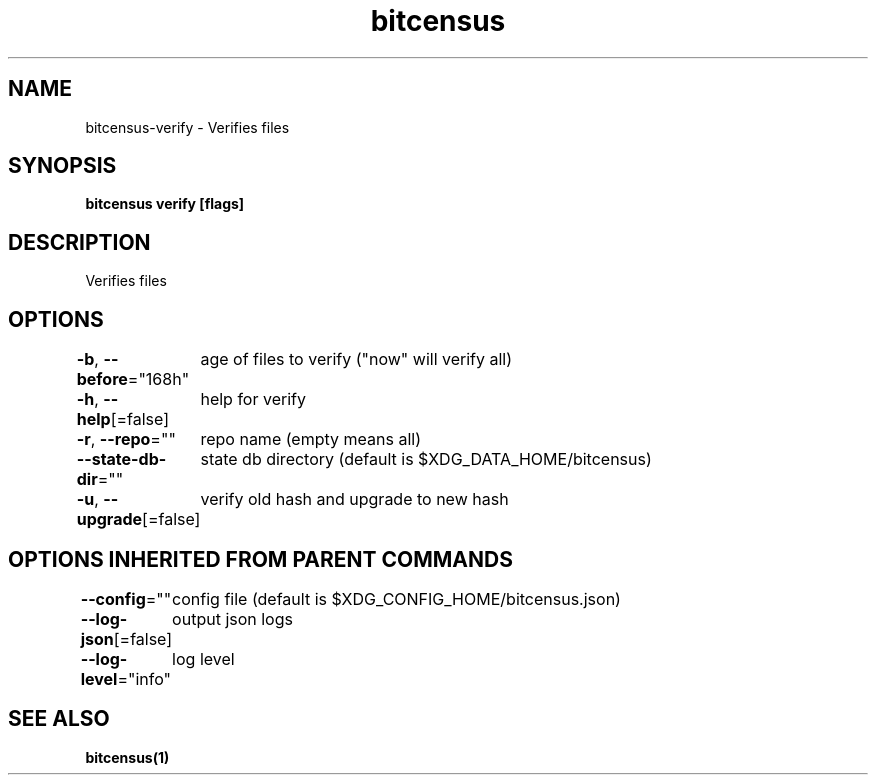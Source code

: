 .nh
.TH "bitcensus" "1" "Dec 2023" "" ""

.SH NAME
.PP
bitcensus-verify - Verifies files


.SH SYNOPSIS
.PP
\fBbitcensus verify [flags]\fP


.SH DESCRIPTION
.PP
Verifies files


.SH OPTIONS
.PP
\fB-b\fP, \fB--before\fP="168h"
	age of files to verify ("now" will verify all)

.PP
\fB-h\fP, \fB--help\fP[=false]
	help for verify

.PP
\fB-r\fP, \fB--repo\fP=""
	repo name (empty means all)

.PP
\fB--state-db-dir\fP=""
	state db directory (default is $XDG_DATA_HOME/bitcensus)

.PP
\fB-u\fP, \fB--upgrade\fP[=false]
	verify old hash and upgrade to new hash


.SH OPTIONS INHERITED FROM PARENT COMMANDS
.PP
\fB--config\fP=""
	config file (default is $XDG_CONFIG_HOME/bitcensus.json)

.PP
\fB--log-json\fP[=false]
	output json logs

.PP
\fB--log-level\fP="info"
	log level


.SH SEE ALSO
.PP
\fBbitcensus(1)\fP
